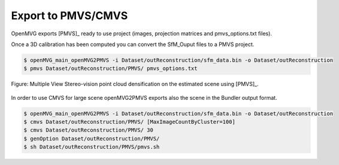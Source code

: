 **********************************
Export to PMVS/CMVS
**********************************

OpenMVG exports [PMVS]_ ready to use project (images, projection matrices and pmvs_options.txt files).

Once a 3D calibration has been computed you can convert the SfM_Ouput files to a PMVS project.

.. code-block:: c++

  $ openMVG_main_openMVG2PMVS -i Dataset/outReconstruction/sfm_data.bin -o Dataset/outReconstruction
  $ pmvs Dataset/outReconstruction/PMVS/ pmvs_options.txt

.. figure:: PMVS_result.png
   :align: center

   Figure: Multiple View Stereo-vision point cloud densification on the estimated scene using [PMVS]_.

In order to use CMVS for large scene openMVG2PMVS exports also the scene in the Bundler output format.

.. code-block:: c++

  $ openMVG_main_openMVG2PMVS -i Dataset/outReconstruction/sfm_data.bin -o Dataset/outReconstruction
  $ cmvs Dataset/outReconstruction/PMVS/ [MaxImageCountByCluster=100]
  $ cmvs Dataset/outReconstruction/PMVS/ 30
  $ genOption Dataset/outReconstruction/PMVS/
  $ sh Dataset/outReconstruction/PMVS/pmvs.sh
